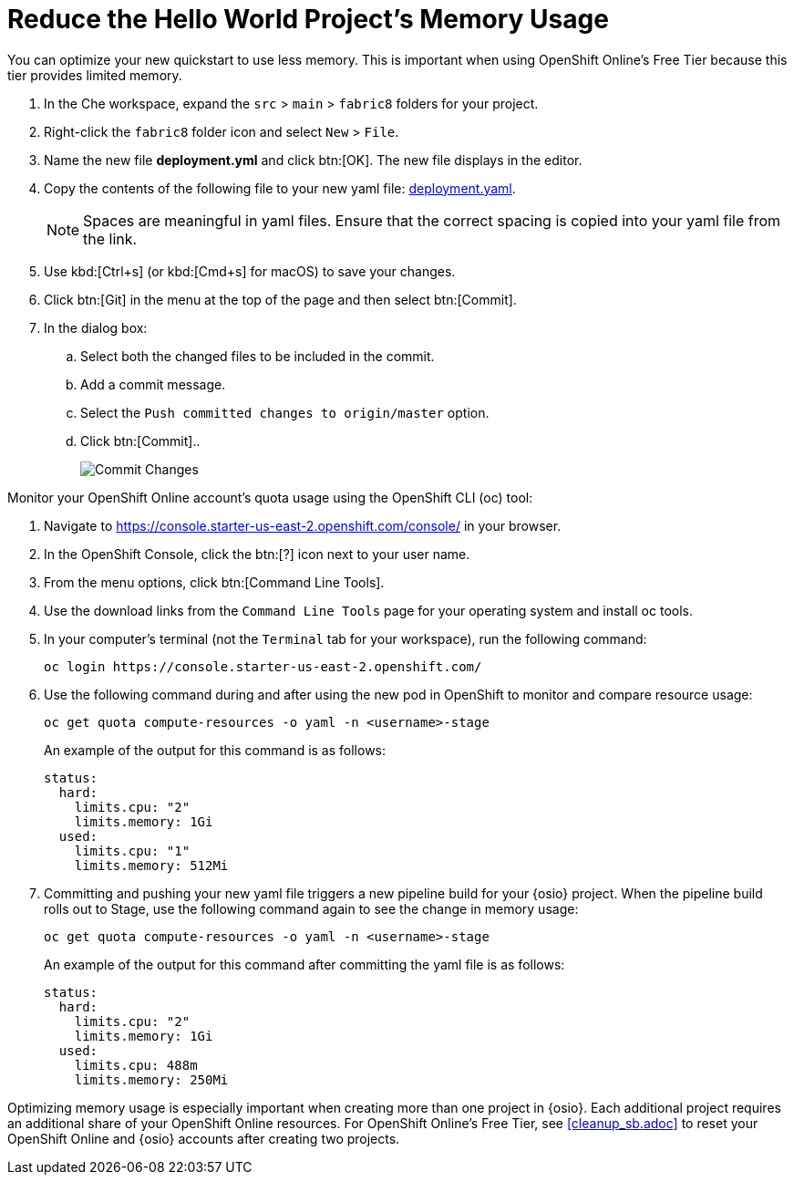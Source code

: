 [#opt_mem]
= Reduce the Hello World Project's Memory Usage

You can optimize your new quickstart to use less memory. This is important when using OpenShift Online's Free Tier because this tier provides limited memory.

. In the Che workspace, expand the `src` &#62; `main` &#62; `fabric8` folders for your project.
. Right-click the `fabric8` folder icon and select `New` &#62; `File`.
. Name the new file *deployment.yml* and click btn:[OK]. The new file displays in the editor.
. Copy the contents of the following file to your new yaml file: https://raw.githubusercontent.com/burrsutter/vertx-eventbus/master/src/main/fabric8/deployment.yml[deployment.yaml].
+
NOTE: Spaces are meaningful in yaml files. Ensure that the correct spacing is copied into your yaml file from the link.
+
. Use kbd:[Ctrl+s] (or kbd:[Cmd+s] for macOS) to save your changes.
. Click btn:[Git] in the menu at the top of the page and then select btn:[Commit].
. In the dialog box:
.. Select both the changed files to be included in the commit.
.. Add a commit message.
.. Select the `Push committed changes to origin/master` option.
.. Click btn:[Commit]..
+
image::mem_commit.png[Commit Changes]

Monitor your OpenShift Online account's quota usage using the OpenShift CLI (oc) tool:

. Navigate to https://console.starter-us-east-2.openshift.com/console/ in your browser.
. In the OpenShift Console, click the btn:[?] icon next to your user name.
. From the menu options, click btn:[Command Line Tools].
. Use the download links from the `Command Line Tools` page for your operating system and install oc tools.
. In your computer's terminal (not the `Terminal` tab for your workspace), run the following command:
+
```cli
oc login https://console.starter-us-east-2.openshift.com/
```
+
. Use the following command during and after using the new pod in OpenShift to monitor and compare resource usage:
+
```cli
oc get quota compute-resources -o yaml -n <username>-stage
```
+
An example of the output for this command is as follows:
+
```cli
status:
  hard:
    limits.cpu: "2"
    limits.memory: 1Gi
  used:
    limits.cpu: "1"
    limits.memory: 512Mi
```
+
. Committing and pushing your new yaml file triggers a new pipeline build for your {osio} project. When the pipeline build rolls out to Stage, use the following command again to see the change in memory usage:
+
```cli
oc get quota compute-resources -o yaml -n <username>-stage
```
+
An example of the output for this command after committing the yaml file is as follows:
+
```cli
status:
  hard:
    limits.cpu: "2"
    limits.memory: 1Gi
  used:
    limits.cpu: 488m
    limits.memory: 250Mi
```

Optimizing memory usage is especially important when creating more than one project in {osio}. Each additional project requires an additional share of your OpenShift Online resources. For OpenShift Online's Free Tier, see <<cleanup_sb.adoc>> to reset your OpenShift Online and {osio} accounts after creating two projects.
